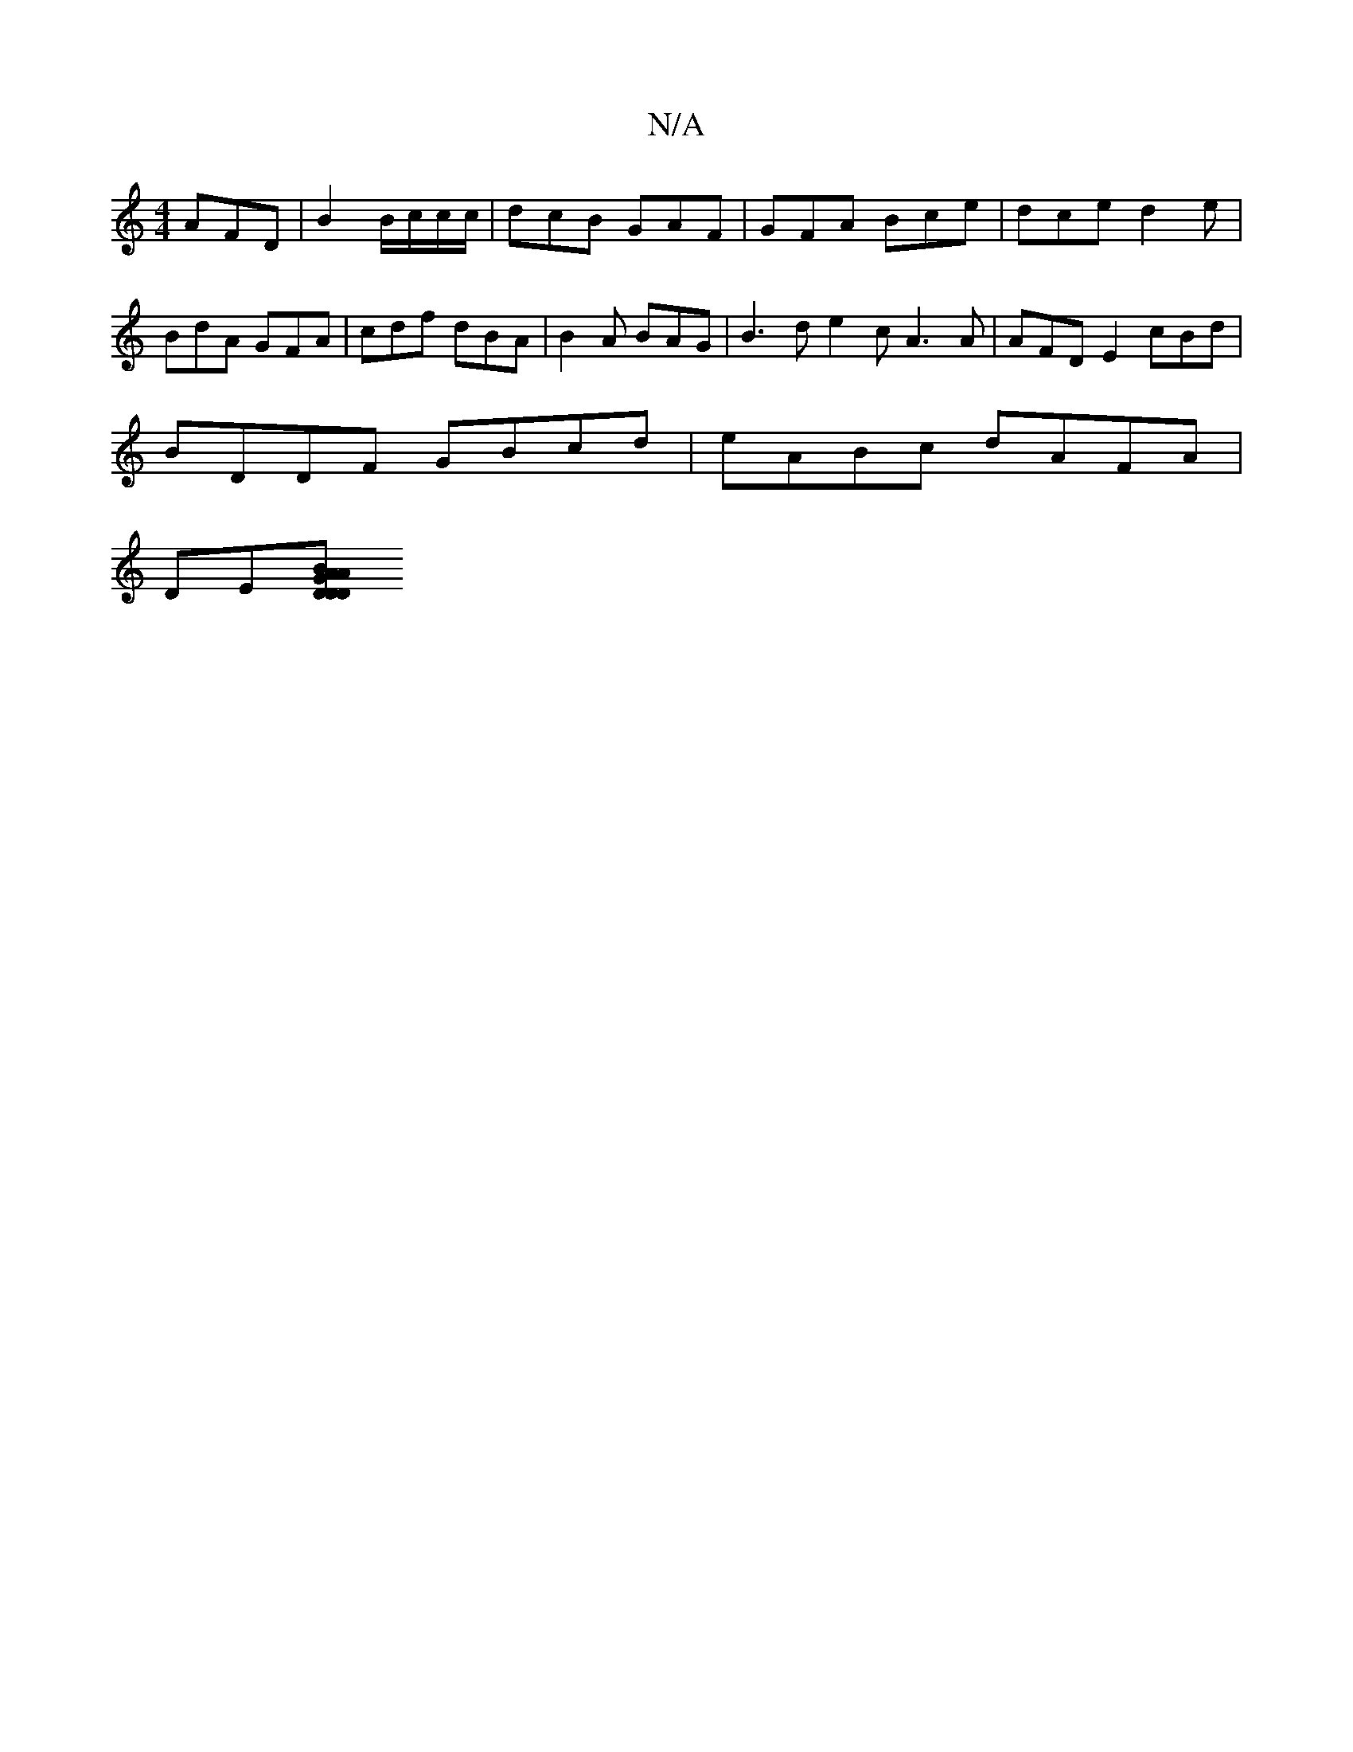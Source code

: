 X:1
T:N/A
M:4/4
R:N/A
K:Cmajor
 AFD | B2 B/c/c/c/ | dcB GAF | GFA Bce | dce d2e |
BdA GFA | cdf dBA | B2A BAG|B3d e2cA3A|AFDE2cBd|
BDDF GBcd | eABc dAFA|
DE[DD DABG|A2 ^F2 G4 |]

G'>AAe fgfd|
cA A/G/E GA/c/|d2 c/d/c/c/A AB|
d2fe dG